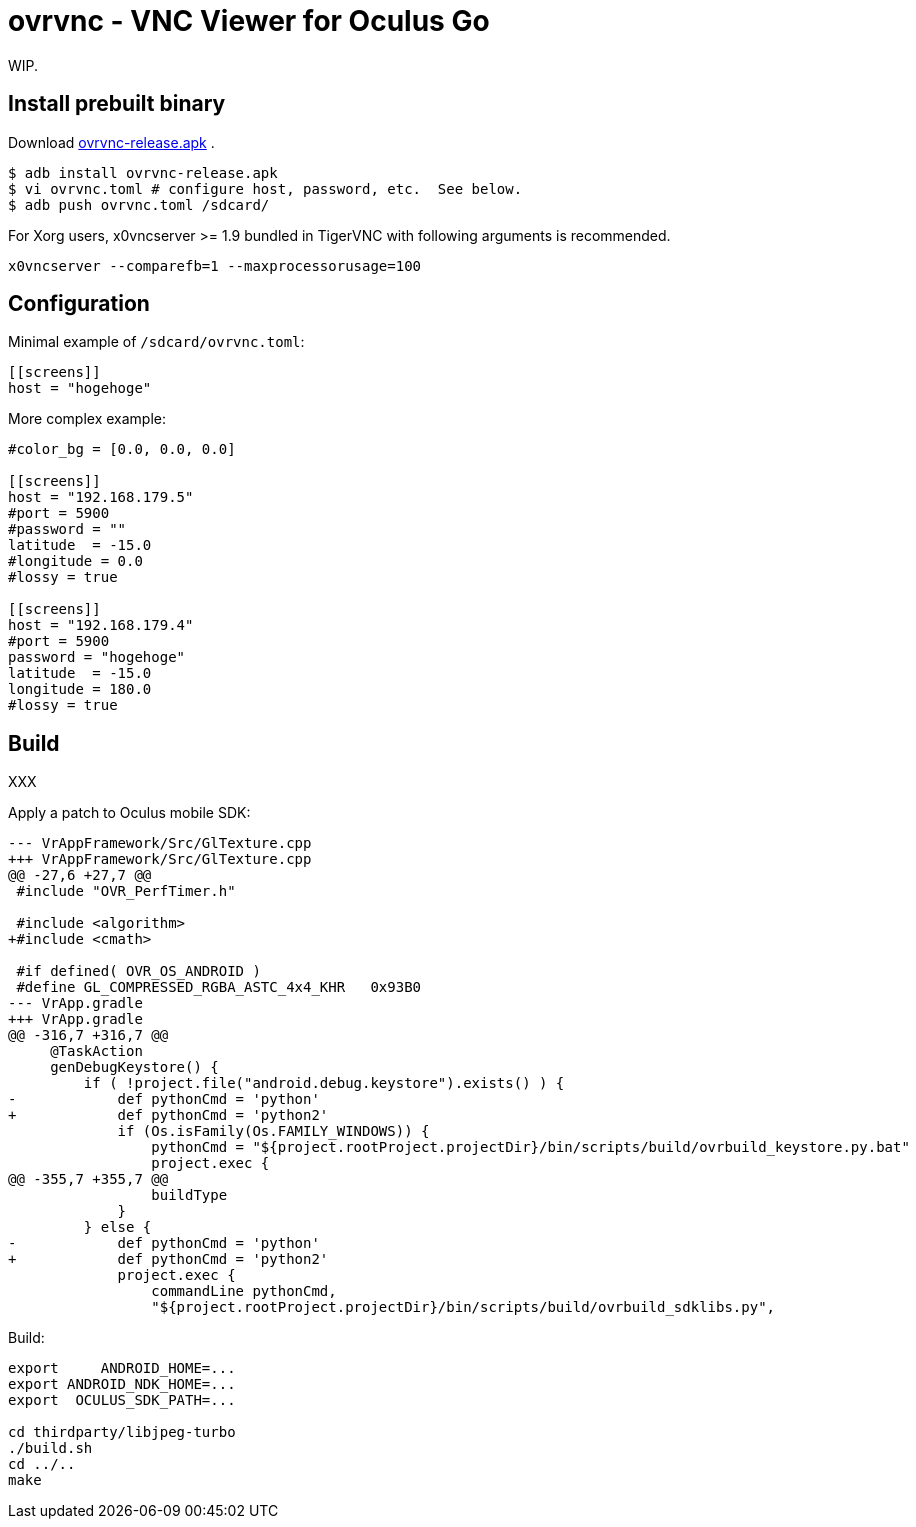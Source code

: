 = ovrvnc - VNC Viewer for Oculus Go

WIP.

== Install prebuilt binary

Download link:http://mimosa-pudica.net/tmp/ovrvnc-release.apk[ovrvnc-release.apk] .

----
$ adb install ovrvnc-release.apk
$ vi ovrvnc.toml # configure host, password, etc.  See below.
$ adb push ovrvnc.toml /sdcard/
----

For Xorg users, x0vncserver >= 1.9 bundled in TigerVNC with following arguments
is recommended.
----
x0vncserver --comparefb=1 --maxprocessorusage=100
----

== Configuration

Minimal example of `/sdcard/ovrvnc.toml`:
----
[[screens]]
host = "hogehoge"
----

More complex example:
----
#color_bg = [0.0, 0.0, 0.0]

[[screens]]
host = "192.168.179.5"
#port = 5900
#password = ""
latitude  = -15.0
#longitude = 0.0
#lossy = true

[[screens]]
host = "192.168.179.4"
#port = 5900
password = "hogehoge"
latitude  = -15.0
longitude = 180.0
#lossy = true
----

== Build

XXX

Apply a patch to Oculus mobile SDK:
----
--- VrAppFramework/Src/GlTexture.cpp
+++ VrAppFramework/Src/GlTexture.cpp
@@ -27,6 +27,7 @@
 #include "OVR_PerfTimer.h"

 #include <algorithm>
+#include <cmath>

 #if defined( OVR_OS_ANDROID )
 #define GL_COMPRESSED_RGBA_ASTC_4x4_KHR   0x93B0
--- VrApp.gradle
+++ VrApp.gradle
@@ -316,7 +316,7 @@
     @TaskAction
     genDebugKeystore() {
         if ( !project.file("android.debug.keystore").exists() ) {
-            def pythonCmd = 'python'
+            def pythonCmd = 'python2'
             if (Os.isFamily(Os.FAMILY_WINDOWS)) {
                 pythonCmd = "${project.rootProject.projectDir}/bin/scripts/build/ovrbuild_keystore.py.bat"
                 project.exec {
@@ -355,7 +355,7 @@
                 buildType
             }
         } else {
-            def pythonCmd = 'python'
+            def pythonCmd = 'python2'
             project.exec {
                 commandLine pythonCmd,
                 "${project.rootProject.projectDir}/bin/scripts/build/ovrbuild_sdklibs.py",
----

Build:
----
export     ANDROID_HOME=...
export ANDROID_NDK_HOME=...
export  OCULUS_SDK_PATH=...

cd thirdparty/libjpeg-turbo
./build.sh
cd ../..
make
----
